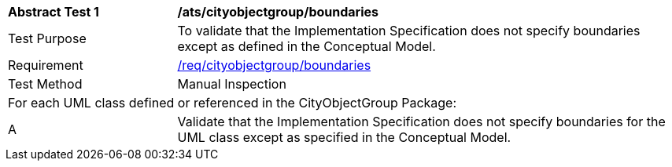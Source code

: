 [[ats_cityobjectgroup_boundaries]]
[cols="2,6"]
|===
^|*Abstract Test {counter:ats-id}* |*/ats/cityobjectgroup/boundaries*
^|Test Purpose |To validate that the Implementation Specification does not specify boundaries except as defined in the Conceptual Model.
^|Requirement |<<req_cityobjectgroup_boundaries,/req/cityobjectgroup/boundaries>>
^|Test Method |Manual Inspection
2+|For each UML class defined or referenced in the CityObjectGroup Package:
^|A |Validate that the Implementation Specification does not specify boundaries for the UML class except as specified in the Conceptual Model.
|===
